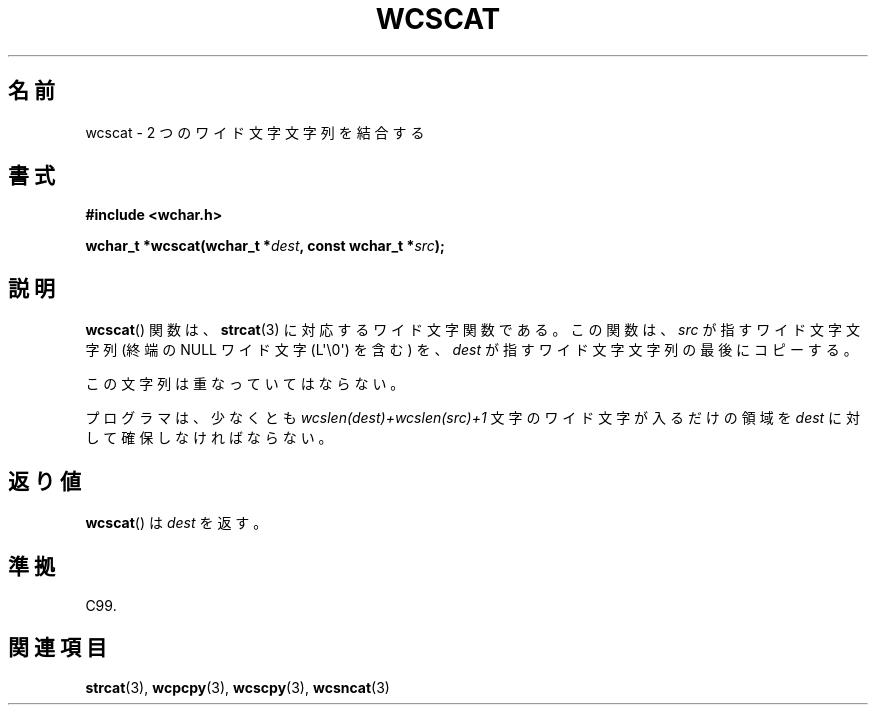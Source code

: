 .\" Copyright (c) Bruno Haible <haible@clisp.cons.org>
.\"
.\" This is free documentation; you can redistribute it and/or
.\" modify it under the terms of the GNU General Public License as
.\" published by the Free Software Foundation; either version 2 of
.\" the License, or (at your option) any later version.
.\"
.\" References consulted:
.\"   GNU glibc-2 source code and manual
.\"   Dinkumware C library reference http://www.dinkumware.com/
.\"   OpenGroup's Single UNIX specification http://www.UNIX-systems.org/online.html
.\"   ISO/IEC 9899:1999
.\"
.\" About this Japanese page, please contact to JM Project <JM@linux.or.jp>
.\" Translated Sun Oct 17 21:56:31 JST 1999
.\"           by FUJIWARA Teruyoshi <fujiwara@linux.or.jp>
.\"
.TH WCSCAT 3  2011-09-28 "GNU" "Linux Programmer's Manual"
.SH 名前
wcscat \- 2 つのワイド文字文字列を結合する
.SH 書式
.nf
.B #include <wchar.h>
.sp
.BI "wchar_t *wcscat(wchar_t *" dest ", const wchar_t *" src );
.fi
.SH 説明
.BR wcscat ()
関数は、
.BR strcat (3)
に対応するワイド文字関数である。
この関数は、\fIsrc\fP が指すワイド文字文字列
(終端の NULL ワイド文字 (L\(aq\\0\(aq) を含む) を、
\fIdest\fP が指すワイド文字文字列の最後にコピーする。
.PP
この文字列は重なっていてはならない。
.PP
プログラマは、少なくとも \fIwcslen(dest)+wcslen(src)+1\fP 文字の
ワイド文字が入るだけの領域を \fIdest\fP に対して確保しなければならない。
.SH 返り値
.BR wcscat ()
は \fIdest\fP を返す。
.SH 準拠
C99.
.SH 関連項目
.BR strcat (3),
.BR wcpcpy (3),
.BR wcscpy (3),
.BR wcsncat (3)
